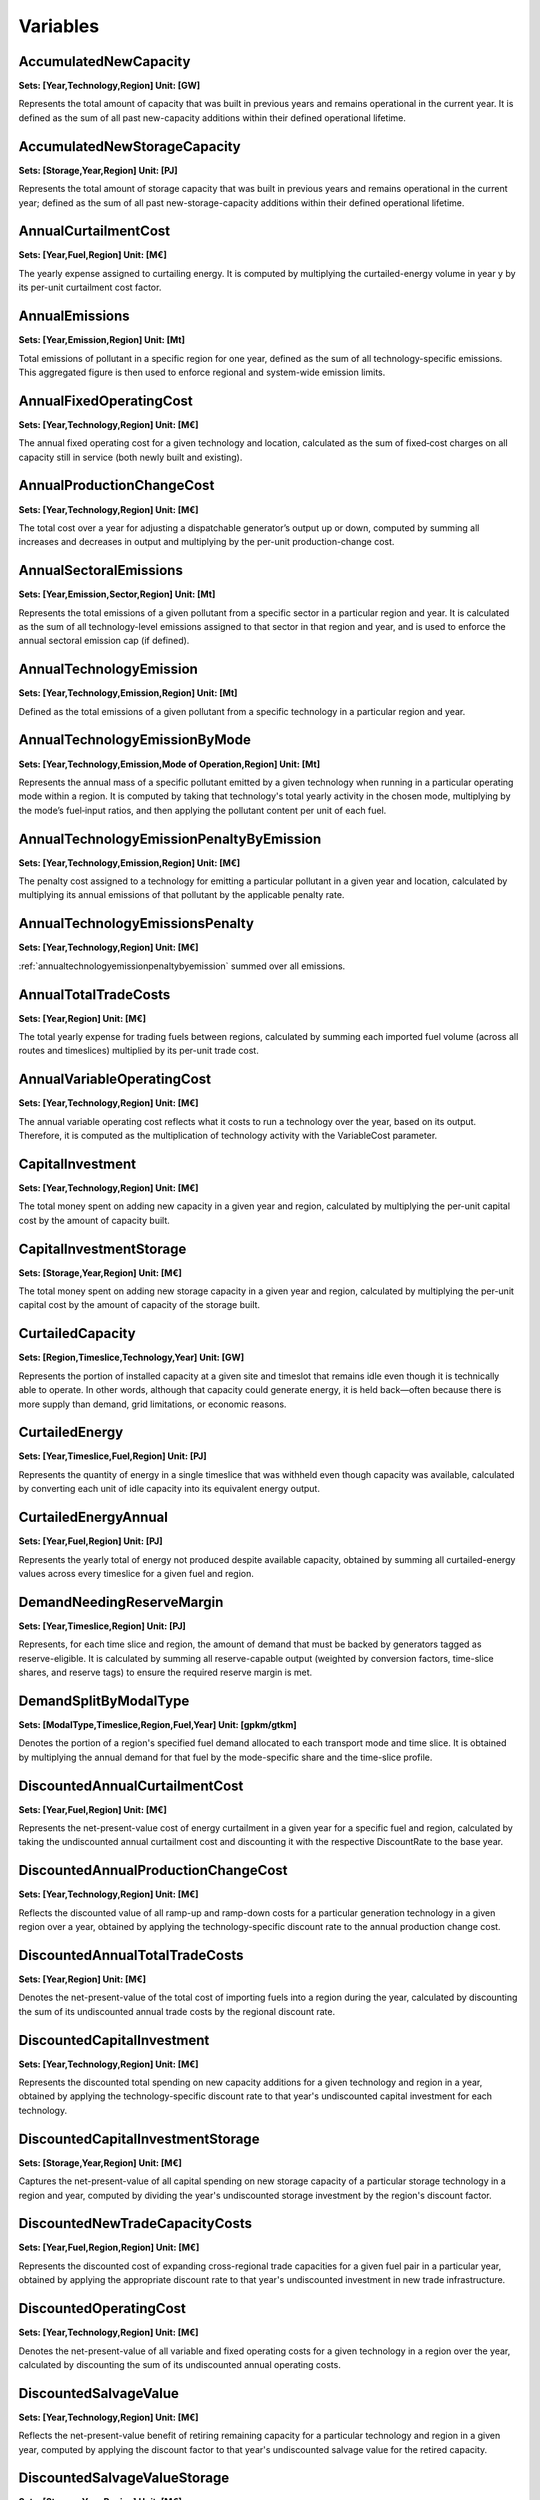 Variables
==============
AccumulatedNewCapacity
----------------------
**Sets: [Year,Technology,Region] Unit: [GW]**

Represents the total amount of capacity that was built in previous years and remains operational in the current year. It is defined as the sum of all past new-capacity additions within their defined operational lifetime.

AccumulatedNewStorageCapacity
-----------------------------
**Sets: [Storage,Year,Region] Unit: [PJ]**

Represents the total amount of storage capacity that was built in previous years and remains operational in the current year; defined as the sum of all past new-storage-capacity additions within their defined operational lifetime.

AnnualCurtailmentCost
---------------------
**Sets: [Year,Fuel,Region] Unit: [M€]**

The yearly expense assigned to curtailing energy. It is computed by multiplying the curtailed-energy volume in year y by its per-unit curtailment cost factor.

AnnualEmissions
---------------
**Sets: [Year,Emission,Region] Unit: [Mt]**

Total emissions of pollutant in a specific region for one year, defined as the sum of all technology-specific emissions. This aggregated figure is then used to enforce regional and system-wide emission limits.

AnnualFixedOperatingCost
------------------------
**Sets: [Year,Technology,Region] Unit: [M€]**

The annual fixed operating cost for a given technology and location, calculated as the sum of fixed‐cost charges on all capacity still in service (both newly built and existing).

AnnualProductionChangeCost
--------------------------
**Sets: [Year,Technology,Region] Unit: [M€]**

The total cost over a year for adjusting a dispatchable generator’s output up or down, computed by summing all increases and decreases in output and multiplying by the per-unit production-change cost.

AnnualSectoralEmissions
-----------------------
**Sets: [Year,Emission,Sector,Region] Unit: [Mt]**

Represents the total emissions of a given pollutant from a specific sector in a particular region and year. It is calculated as the sum of all technology-level emissions assigned to that sector in that region and year, and is used to enforce the annual sectoral emission cap (if defined).

AnnualTechnologyEmission
------------------------
**Sets: [Year,Technology,Emission,Region] Unit: [Mt]**

Defined as the total emissions of a given pollutant from a specific technology in a particular region and year. 

AnnualTechnologyEmissionByMode
------------------------------
**Sets: [Year,Technology,Emission,Mode of Operation,Region] Unit: [Mt]**

Represents the annual mass of a specific pollutant emitted by a given technology when running in a particular operating mode within a region. It is computed by taking that technology's total yearly activity in the chosen mode, multiplying by the mode’s fuel‐input ratios, and then applying the pollutant content per unit of each fuel.

.. _annualtechnologyemissionpenaltybyemission:

AnnualTechnologyEmissionPenaltyByEmission
-----------------------------------------
**Sets: [Year,Technology,Emission,Region] Unit: [M€]**

The penalty cost assigned to a technology for emitting a particular pollutant in a given year and location, calculated by multiplying its annual emissions of that pollutant by the applicable penalty rate.

AnnualTechnologyEmissionsPenalty
--------------------------------
**Sets: [Year,Technology,Region] Unit: [M€]**

:ref:`annualtechnologyemissionpenaltybyemission` summed over all emissions.

AnnualTotalTradeCosts
---------------------
**Sets: [Year,Region] Unit: [M€]**

The total yearly expense for trading fuels between regions, calculated by summing each imported fuel volume (across all routes and timeslices) multiplied by its per-unit trade cost.

AnnualVariableOperatingCost
---------------------------
**Sets: [Year,Technology,Region] Unit: [M€]**

The annual variable operating cost reflects what it costs to run a technology over the year, based on its output. Therefore, it is computed as the multiplication of technology activity with the VariableCost parameter.

CapitalInvestment
-----------------
**Sets: [Year,Technology,Region] Unit: [M€]**

The total money spent on adding new capacity in a given year and region, calculated by multiplying the per-unit capital cost by the amount of capacity built.

CapitalInvestmentStorage
------------------------
**Sets: [Storage,Year,Region] Unit: [M€]**

The total money spent on adding new storage capacity in a given year and region, calculated by multiplying the per-unit capital cost by the amount of capacity of the storage built.

CurtailedCapacity
-----------------
**Sets: [Region,Timeslice,Technology,Year] Unit: [GW]**

Represents the portion of installed capacity at a given site and timeslot that remains idle even though it is technically able to operate. In other words, although that capacity could generate energy, it is held back—often because there is more supply than demand, grid limitations, or economic reasons.

CurtailedEnergy
---------------
**Sets: [Year,Timeslice,Fuel,Region] Unit: [PJ]**

Represents the quantity of energy in a single timeslice that was withheld even though capacity was available, calculated by converting each unit of idle capacity into its equivalent energy output.

CurtailedEnergyAnnual
---------------------
**Sets: [Year,Fuel,Region] Unit: [PJ]**

Represents the yearly total of energy not produced despite available capacity, obtained by summing all curtailed-energy values across every timeslice for a given fuel and region.

DemandNeedingReserveMargin
--------------------------
**Sets: [Year,Timeslice,Region] Unit: [PJ]**

Represents, for each time slice and region, the amount of demand that must be backed by generators tagged as reserve-eligible. It is calculated by summing all reserve-capable output (weighted by conversion factors, time-slice shares, and reserve tags) to ensure the required reserve margin is met.

DemandSplitByModalType
----------------------
**Sets: [ModalType,Timeslice,Region,Fuel,Year] Unit: [gpkm/gtkm]**

Denotes the portion of a region's specified fuel demand allocated to each transport mode and time slice. It is obtained by multiplying the annual demand for that fuel by the mode-specific share and the time-slice profile.

DiscountedAnnualCurtailmentCost
-------------------------------
**Sets: [Year,Fuel,Region] Unit: [M€]**

Represents the net-present-value cost of energy curtailment in a given year for a specific fuel and region, calculated by taking the undiscounted annual curtailment cost and discounting it with the respective DiscountRate to the base year.

.. _discountedannualproductionchangecost:

DiscountedAnnualProductionChangeCost
------------------------------------
**Sets: [Year,Technology,Region] Unit: [M€]**

Reflects the discounted value of all ramp-up and ramp-down costs for a particular generation technology in a given region over a year, obtained by applying the technology-specific discount rate to the annual production change cost.

DiscountedAnnualTotalTradeCosts
-------------------------------
**Sets: [Year,Region] Unit: [M€]**

Denotes the net-present-value of the total cost of importing fuels into a region during the year, calculated by discounting the sum of its undiscounted annual trade costs by the regional discount rate.

.. _discountedcapitalinvestment:

DiscountedCapitalInvestment
---------------------------
**Sets: [Year,Technology,Region] Unit: [M€]**

Represents the discounted total spending on new capacity additions for a given technology and region in a year, obtained by applying the technology-specific discount rate to that year's undiscounted capital investment for each technology.


.. _discountedcapitalinvestmentstorage:

DiscountedCapitalInvestmentStorage
----------------------------------
**Sets: [Storage,Year,Region] Unit: [M€]**

Captures the net-present-value of all capital spending on new storage capacity of a particular storage technology in a region and year, computed by dividing the year's undiscounted storage investment by the region's discount factor.

DiscountedNewTradeCapacityCosts
-------------------------------
**Sets: [Year,Fuel,Region,Region] Unit: [M€]**

Represents the discounted cost of expanding cross-regional trade capacities for a given fuel pair in a particular year, obtained by applying the appropriate discount rate to that year's undiscounted investment in new trade infrastructure.

.. _discountedoperatingcost:

DiscountedOperatingCost
-----------------------
**Sets: [Year,Technology,Region] Unit: [M€]**

Denotes the net-present-value of all variable and fixed operating costs for a given technology in a region over the year, calculated by discounting the sum of its undiscounted annual operating costs.

.. _discountedsalvagevalue:

DiscountedSalvageValue
----------------------
**Sets: [Year,Technology,Region] Unit: [M€]**

Reflects the net-present-value benefit of retiring remaining capacity for a particular technology and region in a given year, computed by applying the discount factor to that year's undiscounted salvage value for the retired capacity.

DiscountedSalvageValueStorage
-----------------------------
**Sets: [Storage,Year,Region] Unit: [M€]**

Captures the net-present-value of salvaging any remaining storage capacity of a given storage technology in a region during that year, calculated by discounting the undiscounted salvage value by the regional discount rate.

DiscountedSalvageValueTransmission
----------------------------------
**Sets: [Year,Region] Unit: [M€]**

Represents the net-present-value gain from retiring transmission assets within a region in a given year, obtained by applying the appropriate discount factor to the undiscounted salvage value of those transmission lines.

.. _discountedtechnologyemissionspenalty:

DiscountedTechnologyEmissionsPenalty
------------------------------------
**Sets: [Year,Technology,Region] Unit: [M€]**

Denotes the net-present-value cost of all emissions penalties incurred by a specific generation technology in a region over the year, calculated by discounting the sum of its emission-based penalties.

Export
------
**Sets: [Year,Timeslice,Fuel,Region,Region] Unit: [PJ]**

Amount of a fuel exported from one region to another in a specific timeslice in one specific year.

Import
------
**Sets: [Year,Timeslice,Fuel,Region,Region] Unit: [PJ]**

Amount of a given fuel imported into a region from another region during a specific timeslice in a specific year. The model enforces that exports from Region A to Region B exactly match imports into Region B from Region A, ensuring a balanced trade flow.

ModelPeriodCostByRegion
-----------------------
**Sets: [Region] Unit: [M€]**

Represents the cumulative net-present-value cost incurred in each region over the entire model period, calculated by summing that region's :ref:`totaldiscountedcost` across all years.

ModelPeriodEmissions
--------------------
**Sets: [Region,Emission] Unit: [Mt]**

Represents the cumulative emissions of a pollutant in a specific region over the entire model horizon, including exogenous emissions. It is used to enforce emission limits over the entire model period. 

NetTrade
--------
**Sets: [Year,Timeslice,Fuel,Region] Unit: [PJ]**

Net trade measures, for each region, fuel, year, and time slice, which shows the difference between exports (adjusted upward to account for trade losses) and imports into that region.

NetTradeAnnual
--------------
**Sets: [Year,Fuel,Region] Unit: [PJ]**

Represents the yearly net volume of a specific fuel traded by a region , calculated as the sum of net trade across all time slices. A positive value indicates the region, across the year, exports more energy than it imports (net exporter), while a negative value means it receives more energy than it exports (net importer). 

NewCapacity
-----------
**Sets: [Year,Technology,Region] Unit: [GW]**

Represents the amount of new generation capacity added in a given year and region, measured in Gigawatts (for most technologies).

NewStorageCapacity
------------------
**Sets: [Storage,Year,Region] Unit: [PJ]**

Represents the amount of new storage capacity added in a given year and region, measured in energy units (usually Petaojoules).

NewTradeCapacity
----------------
**Sets: [Year,Fuel,Region,Region] Unit: [GW/PJ]**

Represents the additional inter-regional transport capacity installed in a given year for the trade of a specific fuel between two regions. Electricity transmission is given in GW, gas pipelines are given in PJ/year.

NewTradeCapacityCosts
---------------------
**Sets: [Year,Fuel,Region,Region] Unit: [M€]**

Represents the annual cost of building additional trade capacity for a fuel between two regions, calculated as the new capacity amount multiplied by the per-unit growth cost and the distance of that trade route.

OperatingCost
-------------
**Sets: [Year,Technology,Region] Unit: [M€]**

Represents the total annual expense to run a technology at a location, computed by summing its fixed and variable operating costs.

Production
----------
**Sets: [Year,Timeslice,Fuel,Region] Unit: [PJ]**

Represents the energy output of a given fuel in a particular region during a specific timeslice, calculated by summing the production of that fuel of all technologies.

ProductionAnnual
----------------
**Sets: [Year,Fuel,Region] Unit: [PJ]**

Denotes the total yearly energy output of a given fuel in a region, obtained by summing all production values for that fuel for all technologies across the entire year.

ProductionByTechnology
----------------------
**Sets: [Year,Timeslice,Technology,Fuel,Region] Unit: [PJ]**

Amount of fuel produced by a single technology in a region during one timeslice.

ProductionByTechnologyAnnual
----------------------------
**Sets: [Year,Technology,Fuel,Region] Unit: [PJ]**

Gives the annual total energy of a particular fuel produced by a single technology in a region, calculated as the sum of technology outputs for that fuel for all timeslices in the year.

ProductionDownChangeInTimeslice
-------------------------------
**Sets: [Year,Timeslice,Fuel,Technology,Region] Unit: [PJ]**

Measures the decrease in energy production of a given fuel by a specific technology from the previous timeslice to the current one, capturing downward ramping.

ProductionSplitByModalType
--------------------------
**Sets: [ModalType,Timeslice,Region,Fuel,Year] Unit: [%]**

Indicates the percentage share of a fuel's production in a region and timeslice that is allocated to a particular transport mode, determined by tagging each technology-mode pair and dividing its fuel output by the total fuel production in that slice.

ProductionUpChangeInTimeslice
-----------------------------
**Sets: [Year,Timeslice,Fuel,Technology,Region] Unit: [PJ]**

Measures the increase in energy production of a given fuel by a specific technology from the previous timeslice to the current one, capturing upward ramping.

.. _rateofactivity:

RateOfActivity
--------------
**Sets: [Year,Timeslice,Technology,Mode of Operation,Region] Unit: [GW]**

Represents the actual power output of a given technology running in a specific mode and region during a single timeslice. The sum of all mode-specific RateOfActivity values for that technology equals its total available capacity (after applying availability, minus any reserved or curtailed capacity).

RateOfProduction
----------------
**Sets: [Year,Timeslice,Fuel,Region] Unit: [GW]**

Denotes the instantaneous generation rate of a particular fuel in a region during one timeslice, calculated by adding up each technology's combined mode-specific production rates for that fuel.

RateOfProductionByTechnology
----------------------------
**Sets: [Year,Timeslice,Technology,Fuel,Region] Unit: [GW]**

Specifies the instantaneous production rate (usually in GW) of a particular fuel by one technology in a region during a timeslice, obtained by summing that technology's mode-specific production rates for the fuel.

RateOfProductionByTechnologyByMode
----------------------------------
**Sets: [Year,Timeslice,Technology,Mode of Operation,Fuel,Region] Unit: [GW]**

Gives the instantaneous production rate (usually in GW) of a particular fuel by a specific technology operating in one mode of operation and region during a timeslice.

RateOfTotalActivity
-------------------
**Sets: [Year,Timeslice,Technology,Region] Unit: [GW]**

Represents the total capacity (usually in GW) of a technology that operates in a region during a timeslice, summed across all its operating modes.

RateOfUse
---------
**Sets: [Year,Timeslice,Fuel,Region] Unit: [GW]**

Denotes the instantaneous fuel consumption rate for a given fuel in a region and timeslice, obtained by summing all technologies' mode-specific usage rates for that fuel.

RateOfUseByTechnology
---------------------
**Sets: [Year,Timeslice,Technology,Fuel,Region] Unit: [GW]**

Specifies the instantaneous consumption rate of a particular fuel by one technology in a region during a timeslice, calculated by summing that technology's mode-specific usage rates for the fuel (including time‐dependent efficiencies).

RateOfUseByTechnologyByMode
---------------------------
**Sets: [Year,Timeslice,Technology,Mode of Operation,Fuel,Region] Unit: [GW]**

Gives the instantaneous consumption rate of a specific fuel by a technology running in a certain mode and region during a timeslice.

RETargetMin
-----------
**Sets: [Year,Region] Unit: [PJ]**

RETotalDemandOfTargetFuelAnnual
-------------------------------
**Sets: [Year,Region,Fuel] Unit: [PJ]**

.. _salvagevalue:

SalvageValue
------------
**Sets: [Year,Technology,Region] Unit: [M€]**

Represents the remaining undepreciated value of newly built capacity at the end of the model horizon, for each technology and region. For any unit of capacity added in year y, if its operational lifetime extends beyond the final model year, that leftover portion is considered a “salvage” asset with some resale or secondary-use value. Two depreciation methods determine how much of the original capital cost survives at the horizon:

- **DepreciationMethod 1: Annuitized:**

When a technology's discount rate is positive, the asset's full operational life extends past the last model year, and the DepreciationMethod 1 is chosen, the model computes salvage as follows:

.. math::

    {\small
    SalvageValue_{y,t,r} 
    = \; CapitalCost_{r,t,y}\;\cdot\;  NewCapacity_{y,t,r} 
      \;\left(\,
        1 \;-\; 
        \frac{ 
          \bigl(1 + DiscountRate_{r,t}\bigr)^{\,\bigl(\max(\mathcal{Y}) - y + 1\bigr)} \;-\; 1 
        }{ 
          \bigl(1 + DiscountRate_{r,t}\bigr)^{\,\bigl(OperationalLife_t\bigr)} \;-\; 1 
        }
      \right)
    }

- **DepreciationMethod 2: Straight-Line:**

If a technology's discount rate is zero (so Method 1 would divide by zero), or DepreciationMethod 2 is chosen, the salvage calculation falls back to straight-line depreciation:

.. math::

    {\small
    SalvageValue_{y,t,r} 
    = \; CapitalCost_{r,t,y}\;\cdot\;  NewCapacity_{y,t,r} 
      \;\left(\,
        1 \;-\; 
        \frac{ 
          \bigl(\max(\mathcal{Y}) - y + 1\bigr)
        }{ 
          \bigl(OperationalLife_{t}\bigr)
        }
      \right)
    }

SalvageValueStorage
-------------------
**Sets: [Storage,Year,Region] Unit: [M€]**

Represents the remaining undepreciated value of storage capacity at the end of the model horizon, analogous to how :ref:`salvagevalue` captures undepreciated value for generation technologies.

StorageLevelTSStart
-------------------
**Sets: [Storage,Year,Timeslice,Region] Unit: [PJ]**

Represents the state of charge at the beginning of each timeslice for a given storage asset in a region. For any timeslice beyond the first, it equals the previous timeslice's start level plus the net charging minus discharging, all scaled by the timeslice fraction. For the first timeslice, it is initialized from the year-start level. It is also constrained not to exceed the sum of available storage capacity.

StorageLevelYearFinish
----------------------
**Sets: [Storage,Year,Region] Unit: [PJ]**

The state of charge at the end of each year for a given storage asset and region, which by construction equals the level at the start of the same year (ensuring a cyclical, year-to-year accounting of stored energy).

StorageLevelYearStart
---------------------
**Sets: [Storage,Year,Region] Unit: [PJ]**

The state of charge at the beginning of each year for a storage asset and region, which must lie between storage-specific upper and lower bounds based on the total storage capacity.

StorageLowerLimit
-----------------
**Sets: [Storage,Year,Region] Unit: [PJ]**

Defines the minimum allowable storage level for each asset, year, and region, set as a fixed fraction of total available storage capacity to ensure a required minimum reserve of stored energy.

StorageUpperLimit
-----------------
**Sets: [Storage,Year,Region] Unit: [PJ]**

Defines the maximum allowable storage level for each asset, year, and region expressed as a fraction of total available storage capacity so that storage holdings cannot exceed physical capacity.

TotalActivityInReserveMargin
----------------------------
**Sets: [Region,Year,Timeslice] Unit: [GW]**

Represents, for each region and timeslice, the total energy-equivalent output from all generators that qualify as reserve-eligible. It is calculated by summing each technology's timeslice-level generation only for those technologies and fuels tagged to provide reserves, thereby measuring the amount of capacity available to meet the reserve margin requirements.

TotalActivityPerYear
--------------------
**Sets: [Region,Timeslice,Technology,Year] Unit: [PJ]**

Represents the total potential energy a technology could generate in a region during a specific timeslice and year.

TotalAnnualTechnologyActivityByMode
-----------------------------------
**Sets: [Year,Technology,Mode of Operation,Region] Unit: [PJ]**

Denotes the actual annual energy output of a given technology in a particular operating mode and region, obtained by summing its activity over all timeslices in the year.

TotalCapacityAnnual
-------------------
**Sets: [Year,Technology,Region] Unit: [GW]**

Denotes the total available capacity of a given technology in a region during a year, calculated as the sum of its residual capacity and the accumulated new capacity still within its operational life.

.. _totaldiscountedcost:

TotalDiscountedCost
-------------------
**Sets: [Year,Region] Unit: [M€]**

Represents the overall net-present-value expenditure for a region in a specific year, obtained by summing:

- :ref:`totaldiscountedcostbytechnology` across all technologies.

- :ref:`totaldiscountedstoragecost` across all storage assets.

.. _totaldiscountedcostbytechnology:

TotalDiscountedCostByTechnology
-------------------------------
**Sets: [Year,Technology,Region] Unit: [M€]**

Represents the net-present-value cost of operating and investing in a specific technology and region during a given year. It is calculated as the sum of:

- :ref:`discountedoperatingcost` (annual fixed + variable operating costs).

- :ref:`discountedcapitalinvestment` (new capacity expenditure).

- :ref:`discountedtechnologyemissionspenalty` (emissions fines).

- :ref:`discountedannualproductionchangecost` (ramp-up/ramp-down costs).

minus :ref:`discountedsalvagevalue` (residual value recovered at horizon).

.. _totaldiscountedstoragecost:

TotalDiscountedStorageCost
--------------------------
**Sets: [Storage,Year,Region] Unit: [M€]**

Denotes the net-present-value cost of adding and operating storage capacity in a region during a given year. It equals the :ref:`discountedcapitalinvestmentstorage` minus the :ref:`discountedsalvagevalue` of that storage at the end of the model horizon.

TotalREProductionAnnual
-----------------------
**Sets: [Year,Region,Fuel] Unit: [PJ]**

Represents the total annual energy output (in PJ) from all renewable technologies producing a given fuel in a region and year. It is used to enforce both minimum renewable production targets and year-to-year growth paths based on specified demand ratios.

TotalTechnologyAnnualActivity
-----------------------------
**Sets: [Year,Technology,Region] Unit: [PJ]**

Represents the total annual energy output of a given technology in a region and year, calculated by summing its annual production across all fuels.

TotalTechnologyModelPeriodActivity
----------------------------------
**Sets: [Technology,Region] Unit: [PJ]**

Represents the  sum of a technology's annual output over the entire model horizon. Therefore, it represents the total energy generation of a technology across all years.

TotalTradeCapacity
------------------
**Sets: [Year,Fuel,Region,Region] Unit: [GW/PJ]**

Represents the total available transport capacity for a specific fuel between two regions in a given year. It equals the preset trade capacity plus any newly added and commissioned trade capacity that comes online that year.

TotalTradeCosts
---------------
**Sets: [Year,Timeslice,Region] Unit: [M€]**

Use
---
**Sets: [Year,Timeslice,Fuel,Region] Unit: [PJ]**

Represents the total energy consumption of a given fuel in a region during a specific timeslice.

UseAnnual
---------
**Sets: [Year,Fuel,Region] Unit: [PJ]**

Represents the total annual energy consumption of a given fuel in a region.

UseByTechnology
---------------
**Sets: [Year,Timeslice,Technology,Fuel,Region] Unit: [PJ]**

Represents the energy content of a fuel consumed by a technology per region and timeslice.

UseByTechnologyAnnual
---------------------
**Sets: [Year,Technology,Fuel,Region] Unit: [PJ]**

Represents the total yearly energy of a fuel consumed by a technology in a specific region, calculated by summing the timeslice-level fuel use (in PJ) across all timeslices.

VariableOperatingCost
---------------------
**Sets: [Year,Timeslice,Technology,Region] Unit: [M€]**

WeightedAnnualEmissions
-----------------------
**Sets: [Year,Emission,Region] Unit: [Mt]**

For each region and pollutant, weighted emissions for year y are defined so that they lie halfway between that year's actual emissions and the next year's, except in the final year where they simply equal that year's emissions. This approach ensures that when the model integrates (sums) emissions over the multi-year intervals, it properly approximates the area under as a linear interpolation between those two years. 

The following graphs illustrates the two different approaches:

.. image:: /_static/weighted_emissions.drawio.svg
    :width: 650










